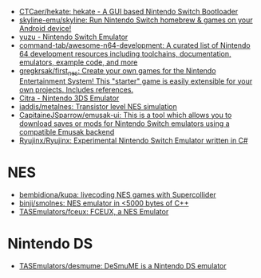 - [[https://github.com/CTCaer/hekate][CTCaer/hekate: hekate - A GUI based Nintendo Switch Bootloader]]
- [[https://github.com/skyline-emu/skyline][skyline-emu/skyline: Run Nintendo Switch homebrew & games on your Android device!]]
- [[https://yuzu-emu.org/][yuzu - Nintendo Switch Emulator]]
- [[https://github.com/command-tab/awesome-n64-development][command-tab/awesome-n64-development: A curated list of Nintendo 64 development resources including toolchains, documentation, emulators, example code, and more]]
- [[https://github.com/gregkrsak/first_nes][gregkrsak/first_nes: Create your own games for the Nintendo Entertainment System! This "starter" game is easily extensible for your own projects. Includes references.]]
- [[https://citra-emu.org/][Citra - Nintendo 3DS Emulator]]
- [[https://github.com/iaddis/metalnes][iaddis/metalnes: Transistor level NES simulation]]
- [[https://github.com/CapitaineJSparrow/emusak-ui][CapitaineJSparrow/emusak-ui: This is a tool which allows you to download saves or mods for Nintendo Switch emulators using a compatible Emusak backend]]
- [[https://github.com/Ryujinx/Ryujinx][Ryujinx/Ryujinx: Experimental Nintendo Switch Emulator written in C#]]

* NES
- [[https://github.com/bembidiona/kupa][bembidiona/kupa: livecoding NES games with Supercollider]]
- [[https://github.com/binji/smolnes][binji/smolnes: NES emulator in <5000 bytes of C++]]
- [[https://github.com/TASEmulators/fceux][TASEmulators/fceux: FCEUX, a NES Emulator]]

* Nintendo DS
- [[https://github.com/TASEmulators/desmume][TASEmulators/desmume: DeSmuME is a Nintendo DS emulator]]
